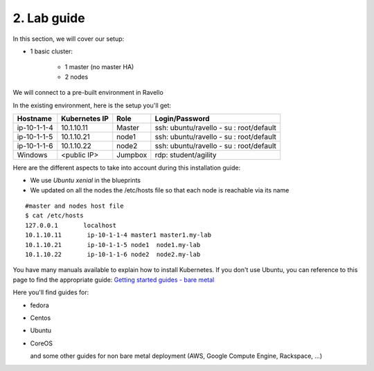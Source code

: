 2. Lab guide
=================

In this section, we will cover our setup: 

* 1 basic cluster: 

	* 1 master (no master HA)
	* 2 nodes


We will connect to a pre-built environment in Ravello

In the existing environment, here is the setup you'll get: 

==================  ====================  ============  =============================================
     Hostname           Kubernetes IP          Role                 Login/Password
==================  ====================  ============  =============================================
     ip-10-1-1-4          10.1.10.11          Master        ssh: ubuntu/ravello - su : root/default           
     ip-10-1-1-5          10.1.10.21           node1        ssh: ubuntu/ravello - su : root/default
     ip-10-1-1-6          10.1.10.22           node2        ssh: ubuntu/ravello - su : root/default
     Windows              <public IP>        Jumpbox        rdp: student/agility
==================  ====================  ============  =============================================


Here are the different aspects to take into account during this installation guide: 

* We use *Ubuntu xenial* in the blueprints
* We updated on all the nodes the /etc/hosts file so that each node is reachable via its name

::

	#master and nodes host file
	$ cat /etc/hosts
	127.0.0.1       localhost
	10.1.10.11       ip-10-1-1-4 master1 master1.my-lab
	10.1.10.21       ip-10-1-1-5 node1  node1.my-lab
	10.1.10.22       ip-10-1-1-6 node2  node2.my-lab


You have many manuals available to explain how to install Kubernetes. If you don't use Ubuntu, you can reference to this page to find the appropriate guide:  `Getting started guides - bare metal  <http://kubernetes.io/docs/getting-started-guides/#bare-metal>`_ 

Here you'll find guides for:

* fedora
* Centos
* Ubuntu
* CoreOS
  
  and some other guides for non bare metal deployment (AWS, Google Compute Engine, Rackspace, ...)


